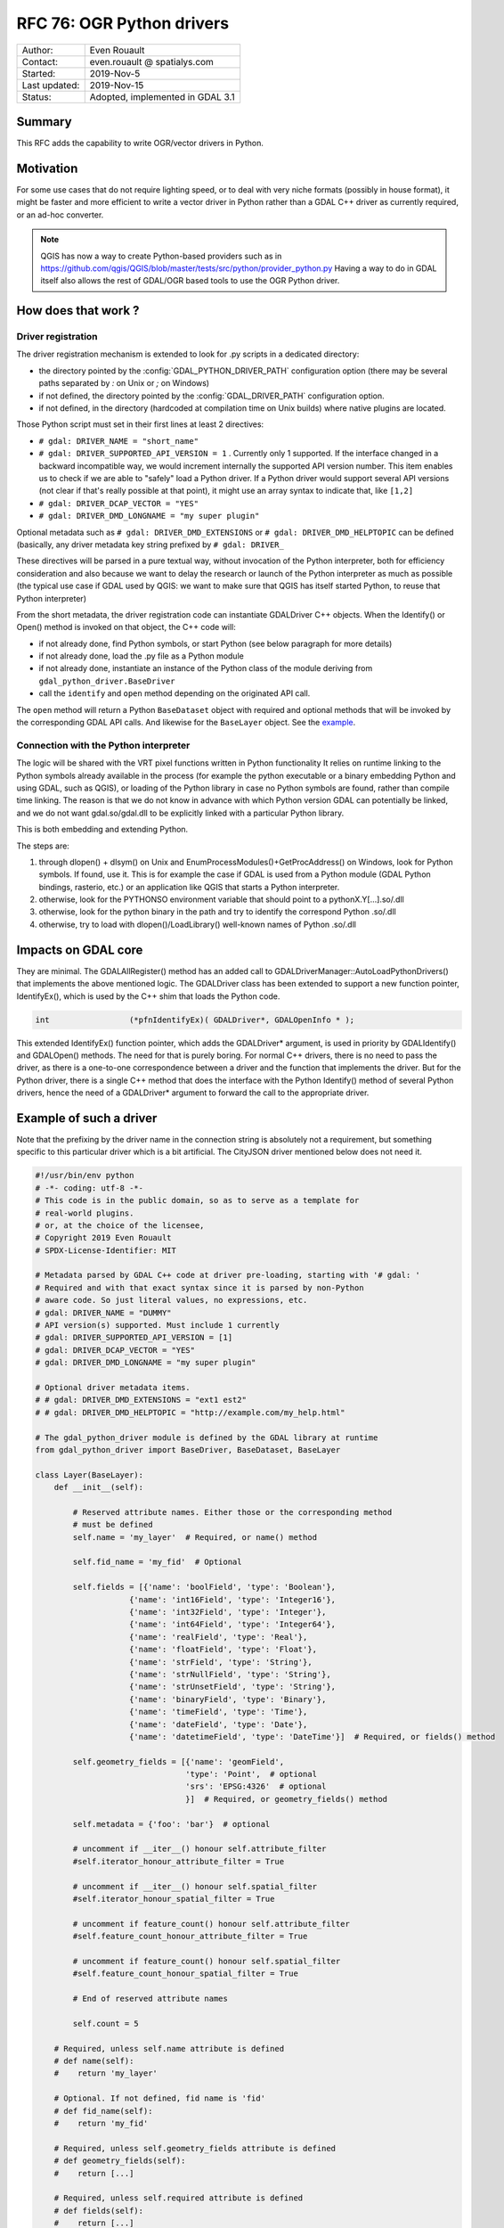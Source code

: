 .. _rfc-76:

================================================================================
RFC 76: OGR Python drivers
================================================================================

============== ============================
Author:        Even Rouault
Contact:       even.rouault @ spatialys.com
Started:       2019-Nov-5
Last updated:  2019-Nov-15
Status:        Adopted, implemented in GDAL 3.1
============== ============================

Summary
-------

This RFC adds the capability to write OGR/vector drivers in Python.

Motivation
----------

For some use cases that do not require lighting speed, or to deal with very
niche formats (possibly in house format), it might be faster and more efficient
to write a vector driver in Python rather than a GDAL C++ driver as currently required,
or an ad-hoc converter.

.. note::

    QGIS has now a way to create Python-based providers such as
    in https://github.com/qgis/QGIS/blob/master/tests/src/python/provider_python.py
    Having a way to do in GDAL itself also allows the rest of GDAL/OGR based
    tools to use the OGR Python driver.

How does that work ?
--------------------

Driver registration
+++++++++++++++++++

The driver registration mechanism is extended to look for .py scripts in a
dedicated directory:

* the directory pointed by the :config:`GDAL_PYTHON_DRIVER_PATH` configuration option
  (there may be several paths separated by `:` on Unix or `;` on Windows)
* if not defined, the directory pointed by the :config:`GDAL_DRIVER_PATH` configuration
  option.
* if not defined, in the directory (hardcoded at compilation time on Unix builds)
  where native plugins are located.

Those Python script must set in their first lines at least 2 directives:

- ``# gdal: DRIVER_NAME = "short_name"``
- ``# gdal: DRIVER_SUPPORTED_API_VERSION = 1`` . Currently only 1 supported. If the
  interface changed in a backward incompatible way, we would increment internally
  the supported API version number. This item enables us to check if we are able
  to "safely" load a Python driver. If a Python driver would support several API
  versions (not clear if that's really possible at that point), it might use an
  array syntax to indicate that, like ``[1,2]``
- ``# gdal: DRIVER_DCAP_VECTOR = "YES"``
- ``# gdal: DRIVER_DMD_LONGNAME = "my super plugin"``

Optional metadata such as ``# gdal: DRIVER_DMD_EXTENSIONS`` or
``# gdal: DRIVER_DMD_HELPTOPIC`` can be defined (basically, any driver metadata key string prefixed by
``# gdal: DRIVER_``

These directives will be parsed in a pure textual way, without invocation of the Python
interpreter, both for efficiency consideration and also because we want to
delay the research or launch of the Python interpreter as much as possible
(the typical use case if GDAL used by QGIS: we want to make sure that QGIS
has itself started Python, to reuse that Python interpreter)

From the short metadata, the driver registration code can instantiate GDALDriver
C++ objects. When the Identify() or Open() method is invoked on that object,
the C++ code will:

* if not already done, find Python symbols, or start Python (see below paragraph
  for more details)
* if not already done, load the .py file as a Python module
* if not already done, instantiate an instance of the Python class of the module
  deriving from ``gdal_python_driver.BaseDriver``
* call the  ``identify`` and ``open`` method depending on the originated API call.

The ``open`` method will return a Python ``BaseDataset`` object with required and
optional methods that will be invoked by the corresponding GDAL API calls. And
likewise for the ``BaseLayer`` object. See the example_.

Connection with the Python interpreter
++++++++++++++++++++++++++++++++++++++

The logic will be shared with the VRT pixel functions written in Python functionality
It relies on runtime linking to the Python symbols already available in the process (for
example the python executable or a binary embedding Python and using GDAL, such
as QGIS), or loading of the Python library in case no Python symbols are found,
rather than compile time linking.
The reason is that we do not know in advance with which Python version GDAL can
potentially be linked, and we do not want gdal.so/gdal.dll to be explicitly linked
with a particular Python library.

This is both embedding and extending Python.

The steps are:

1. through dlopen() + dlsym() on Unix and EnumProcessModules()+GetProcAddress()
   on Windows, look for Python symbols. If found, use it. This is for example
   the case if GDAL is used from a Python module (GDAL Python bindings, rasterio, etc.)
   or an application like QGIS that starts a Python interpreter.
2. otherwise, look for the PYTHONSO environment variable that should point to
   a pythonX.Y[...].so/.dll
3. otherwise, look for the python binary in the path and try to identify the
   correspond Python .so/.dll
4. otherwise, try to load with dlopen()/LoadLibrary() well-known names of
   Python .so/.dll

Impacts on GDAL core
--------------------

They are minimal. The GDALAllRegister() method has an added call to
GDALDriverManager::AutoLoadPythonDrivers() that implements the above mentioned
logic. The GDALDriver class has been extended to support a new function
pointer, IdentifyEx(), which is used by the C++ shim that loads the Python code.

.. code-block:: c++

    int                 (*pfnIdentifyEx)( GDALDriver*, GDALOpenInfo * );

This extended IdentifyEx() function pointer, which adds the GDALDriver* argument,
is used in priority by GDALIdentify() and GDALOpen() methods. The need for that
is purely boring. For normal C++ drivers, there is no need to pass the driver,
as there is a one-to-one correspondence between a driver and the function that
implements the driver. But for the Python driver, there is a single C++ method
that does the interface with the Python Identify() method of several Python drivers,
hence the need of a GDALDriver* argument to forward the call to the appropriate
driver.

.. _example:

Example of such a driver
------------------------

Note that the prefixing by the driver name in the connection string is absolutely
not a requirement, but something specific to this particular driver which is a
bit artificial. The CityJSON driver mentioned below does not need it.

.. code-block:: python

    #!/usr/bin/env python
    # -*- coding: utf-8 -*-
    # This code is in the public domain, so as to serve as a template for
    # real-world plugins.
    # or, at the choice of the licensee,
    # Copyright 2019 Even Rouault
    # SPDX-License-Identifier: MIT

    # Metadata parsed by GDAL C++ code at driver pre-loading, starting with '# gdal: '
    # Required and with that exact syntax since it is parsed by non-Python
    # aware code. So just literal values, no expressions, etc.
    # gdal: DRIVER_NAME = "DUMMY"
    # API version(s) supported. Must include 1 currently
    # gdal: DRIVER_SUPPORTED_API_VERSION = [1]
    # gdal: DRIVER_DCAP_VECTOR = "YES"
    # gdal: DRIVER_DMD_LONGNAME = "my super plugin"

    # Optional driver metadata items.
    # # gdal: DRIVER_DMD_EXTENSIONS = "ext1 est2"
    # # gdal: DRIVER_DMD_HELPTOPIC = "http://example.com/my_help.html"

    # The gdal_python_driver module is defined by the GDAL library at runtime
    from gdal_python_driver import BaseDriver, BaseDataset, BaseLayer

    class Layer(BaseLayer):
        def __init__(self):

            # Reserved attribute names. Either those or the corresponding method
            # must be defined
            self.name = 'my_layer'  # Required, or name() method

            self.fid_name = 'my_fid'  # Optional

            self.fields = [{'name': 'boolField', 'type': 'Boolean'},
                        {'name': 'int16Field', 'type': 'Integer16'},
                        {'name': 'int32Field', 'type': 'Integer'},
                        {'name': 'int64Field', 'type': 'Integer64'},
                        {'name': 'realField', 'type': 'Real'},
                        {'name': 'floatField', 'type': 'Float'},
                        {'name': 'strField', 'type': 'String'},
                        {'name': 'strNullField', 'type': 'String'},
                        {'name': 'strUnsetField', 'type': 'String'},
                        {'name': 'binaryField', 'type': 'Binary'},
                        {'name': 'timeField', 'type': 'Time'},
                        {'name': 'dateField', 'type': 'Date'},
                        {'name': 'datetimeField', 'type': 'DateTime'}]  # Required, or fields() method

            self.geometry_fields = [{'name': 'geomField',
                                    'type': 'Point',  # optional
                                    'srs': 'EPSG:4326'  # optional
                                    }]  # Required, or geometry_fields() method

            self.metadata = {'foo': 'bar'}  # optional

            # uncomment if __iter__() honour self.attribute_filter
            #self.iterator_honour_attribute_filter = True

            # uncomment if __iter__() honour self.spatial_filter
            #self.iterator_honour_spatial_filter = True

            # uncomment if feature_count() honour self.attribute_filter
            #self.feature_count_honour_attribute_filter = True

            # uncomment if feature_count() honour self.spatial_filter
            #self.feature_count_honour_spatial_filter = True

            # End of reserved attribute names

            self.count = 5

        # Required, unless self.name attribute is defined
        # def name(self):
        #    return 'my_layer'

        # Optional. If not defined, fid name is 'fid'
        # def fid_name(self):
        #    return 'my_fid'

        # Required, unless self.geometry_fields attribute is defined
        # def geometry_fields(self):
        #    return [...]

        # Required, unless self.required attribute is defined
        # def fields(self):
        #    return [...]

        # Optional. Only to be usd if self.metadata field is not defined
        # def metadata(self, domain):
        #    if domain is None:
        #        return {'foo': 'bar'}
        #    return None

        # Optional. Called when self.attribute_filter is changed by GDAL
        # def attribute_filter_changed(self):
        #     # You may change self.iterator_honour_attribute_filter
        #     # or feature_count_honour_attribute_filter
        #     pass

        # Optional. Called when self.spatial_filter is changed by GDAL
        # def spatial_filter_changed(self):
        #     # You may change self.iterator_honour_spatial_filter
        #     # or feature_count_honour_spatial_filter
        #     pass

        # Optional
        def test_capability(self, cap):
            if cap == BaseLayer.FastGetExtent:
                return True
            if cap == BaseLayer.StringsAsUTF8:
                return True
            # if cap == BaseLayer.FastSpatialFilter:
            #    return False
            # if cap == BaseLayer.RandomRead:
            #    return False
            if cap == BaseLayer.FastFeatureCount:
                return self.attribute_filter is None and self.spatial_filter is None
            return False

        # Optional
        def extent(self, force_computation):
            return [2.1, 49, 3, 50]  # minx, miny, maxx, maxy

        # Optional.
        def feature_count(self, force_computation):
            # As we did not declare feature_count_honour_attribute_filter and
            # feature_count_honour_spatial_filter, the below case cannot happen
            # But this is to illustrate that you can callback the default implementation
            # if needed
            # if self.attribute_filter is not None or \
            #   self.spatial_filter is not None:
            #    return super(Layer, self).feature_count(force_computation)

            return self.count

        # Required. You do not need to handle the case of simultaneous iterators on
        # the same Layer object.
        def __iter__(self):
            for i in range(self.count):
                properties = {
                    'boolField': True,
                    'int16Field': 32767,
                    'int32Field': i + 2,
                    'int64Field': 1234567890123,
                    'realField': 1.23,
                    'floatField': 1.2,
                    'strField': 'foo',
                    'strNullField': None,
                    'binaryField': b'\x01\x00\x02',
                    'timeField': '12:34:56.789',
                    'dateField': '2017-04-26',
                    'datetimeField': '2017-04-26T12:34:56.789Z'}

                yield {"type": "OGRFeature",
                    "id": i + 1,
                    "fields": properties,
                    "geometry_fields": {"geomField": "POINT(2 49)"},
                    "style": "SYMBOL(a:0)" if i % 2 == 0 else None,
                    }

        # Optional
        # def feature_by_id(self, fid):
        #    return {}


    class Dataset(BaseDataset):

        # Optional, but implementations will generally need it
        def __init__(self, filename):
            # If the layers member is set, layer_count() and layer() will not be used
            self.layers = [Layer()]
            self.metadata = {'foo': 'bar'}

        # Optional, called on native object destruction
        def __del__(self):
            pass

        # Optional. Only to be usd if self.metadata field is not defined
        # def metadata(self, domain):
        #    if domain is None:
        #        return {'foo': 'bar'}
        #    return None

        # Required, unless a layers attribute is set in __init__
        # def layer_count(self):
        #    return len(self.layers)

        # Required, unless a layers attribute is set in __init__
        # def layer(self, idx):
        #    return self.layers[idx]


    # Required: class deriving from BaseDriver
    class Driver(BaseDriver):

        # Optional. Called the first time the driver is loaded
        def __init__(self):
            pass

        # Required
        def identify(self, filename, first_bytes, open_flags, open_options={}):
            return filename == 'DUMMY:'

        # Required
        def open(self, filename, first_bytes, open_flags, open_options={}):
            if not self.identify(filename, first_bytes, open_flags):
                return None
            return Dataset(filename)


Other examples:

* a PASSTHROUGH driver that forwards calls to the GDAL SWIG Python API:
  :source_file:`examples/pydrivers/ogr_PASSTHROUGH.py`
* a driver implemented a simple parsing of `CityJSON <https://www.cityjson.org/>`_:
  :source_file:`examples/pydrivers/ogr_CityJSON.py`

Limitations and scope
---------------------

- Vector and read-only for now. This could later be extended of course.

- No connection between the Python code of the plugin and the OGR Python API
  that is built on top of SWIG. This does not appear to be doable in a
  reasonable way. Nothing prevents people from using the GDAL/OGR/OSR Python
  API but the objects exchanged between the OGR core and the Python code will
  not be OGR Python SWIG objects. A
  typical example is that a plugin will return its CRS as a string (WKT, PROJSON,
  or deprecated PROJ.4 string), but not as a osgeo.osr.SpatialReference object.
  But it is possible to use the osgeo.osr.SpatialReference API to generate this
  WKT string.

- This RFC does not try to cover the management of Python dependencies. It is
  up to the user to do the needed "pip install" or whatever Python package
  management solution it uses.

- The Python "Global Interpreter Lock" is held in the Python drivers, as required
  for safe use of Python. Consequently scaling of such drivers is limited.

- Given the above restrictions, this will remain an "experimental" feature
  and the GDAL project will not accept such Python drivers to be included in
  the GDAL repository. This is similar to the situation of the QGIS project
  that allows Python plugins outside of the main QGIS repository. If a QGIS plugin
  want to be moved into the main repository, it has to be converted to C++.
  The rationale for this is that the correctness of the Python code can mostly be
  checked at runtime, whereas C++ benefits from static analysis (at compile time,
  and other checkers). In the context of GDAL, this rationale also applies. GDAL
  drivers are also stress-tested by the OSS Fuzz infrastructure, and that requires
  them to be written in C++.

- The interface between the C++ and Python code might break between GDAL feature
  releases. In that case we will increment the expected API version number to
  avoid loading incompatible Python drivers. We will likely not make any effort
  to be able to deal with plugins of incompatible (previous) API version.


SWIG binding changes
--------------------

None

Security implications
---------------------

Similar to the existing native code plugin mechanism of GDAL. If the user
defines the GDAL_PYTHON_DRIVER_PATH environment variable or GDAL_DRIVER_PATH,
and puts .py scripts in them (or in {prefix}/lib/gdalplugins/python as a fallback),
they will be executed.

However, opening a .py file with GDALOpen() or similar mechanisms will not
lead to its execution, so this is safe for normal GDAL usage.

The GDAL_NO_AUTOLOAD compile time #define, already used to disable loading
of native plugins, is also honoured to disable the loading of Python plugins.

Performance impact
------------------

If no .py script exists in the researched location, the performance impact on
GDALAllRegister() should be within the noise.

Backward compatibility
----------------------

No backward incompatibility. Only functionality addition.

Documentation
-------------

A tutorial will be added to explain how to write such a Python driver:
https://github.com/rouault/gdal/blob/pythondrivers/gdal/doc/source/tutorials/vector_python_driver.rst

Testing
-------

The gdalautotest suite will be extended with the above test Python driver, and
a few error cases:
https://github.com/rouault/gdal/blob/pythondrivers/autotest/ogr/ogr_pythondrivers.py

Previous discussions
--------------------

This topic has been discussed in the past in :

- https://lists.osgeo.org/pipermail/gdal-dev/2017-April/thread.html#46526
- https://lists.osgeo.org/pipermail/gdal-dev/2018-November/thread.html#49294

Implementation
--------------

A candidate implementation is available at in
https://github.com/rouault/gdal/tree/pythondrivers

https://github.com/OSGeo/gdal/compare/master...rouault:pythondrivers

Voting history
--------------

* +1 from EvenR, JukkaR, MateuzL, DanielM
* -0 from SeanG
* +0 from HowardB

Credits
-------

Sponsored by OpenGeoGroep
